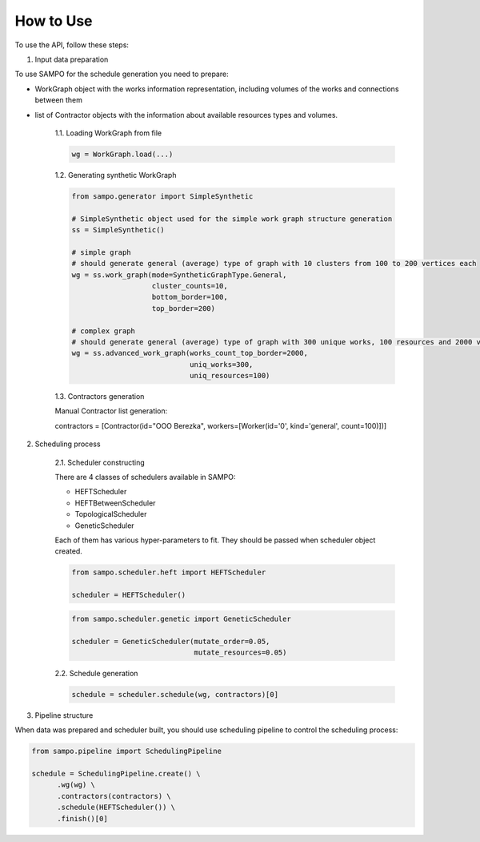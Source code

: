 How to Use
==========


To use the API, follow these steps:

1. Input data preparation

To use SAMPO for the schedule generation you need to prepare:

* WorkGraph object with the works information representation, including volumes of the works and connections between them
* list of Contractor objects with the information about available resources types and volumes.

    1.1. Loading WorkGraph from file

    .. code-block:: python

      wg = WorkGraph.load(...)

    1.2. Generating synthetic WorkGraph

    .. code-block:: python

      from sampo.generator import SimpleSynthetic

      # SimpleSynthetic object used for the simple work graph structure generation
      ss = SimpleSynthetic()

      # simple graph
      # should generate general (average) type of graph with 10 clusters from 100 to 200 vertices each
      wg = ss.work_graph(mode=SyntheticGraphType.General,
                         cluster_counts=10,
                         bottom_border=100,
                         top_border=200)

      # complex graph
      # should generate general (average) type of graph with 300 unique works, 100 resources and 2000 vertices
      wg = ss.advanced_work_graph(works_count_top_border=2000,
                                  uniq_works=300,
                                  uniq_resources=100)

    1.3. Contractors generation

    Manual Contractor list generation:

    .. code-block:: python

    contractors = [Contractor(id="OOO Berezka", workers=[Worker(id='0', kind='general', count=100)])]


2. Scheduling process

    2.1. Scheduler constructing

    There are 4 classes of schedulers available in SAMPO:

    - HEFTScheduler
    - HEFTBetweenScheduler
    - TopologicalScheduler
    - GeneticScheduler


    Each of them has various hyper-parameters to fit. They should be passed when scheduler object created.

    .. code-block:: python

      from sampo.scheduler.heft import HEFTScheduler

      scheduler = HEFTScheduler()

    .. code-block:: python

      from sampo.scheduler.genetic import GeneticScheduler

      scheduler = GeneticScheduler(mutate_order=0.05,
                                   mutate_resources=0.05)

    2.2. Schedule generation

    .. code-block:: python

      schedule = scheduler.schedule(wg, contractors)[0]

3. Pipeline structure

When data was prepared and scheduler built, you should use scheduling pipeline to control the scheduling process:

.. code-block:: python

  from sampo.pipeline import SchedulingPipeline

  schedule = SchedulingPipeline.create() \
        .wg(wg) \
        .contractors(contractors) \
        .schedule(HEFTScheduler()) \
        .finish()[0]